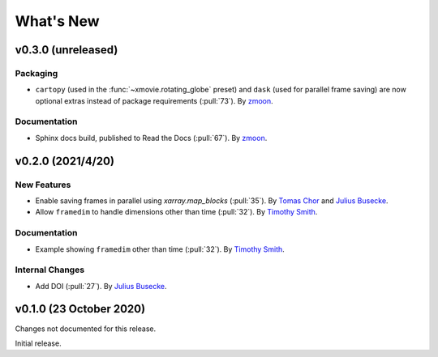What's New
==========
v0.3.0 (unreleased)
-------------------

Packaging
~~~~~~~~~
- ``cartopy`` (used in the :func:`~xmovie.rotating_globe` preset)
  and ``dask`` (used for parallel frame saving)
  are now optional extras instead of package requirements
  (:pull:`73`).
  By `zmoon <https://github.com/zmoon>`_.

Documentation
~~~~~~~~~~~~~
- Sphinx docs build, published to Read the Docs (:pull:`67`).
  By `zmoon <https://github.com/zmoon>`_.

v0.2.0 (2021/4/20)
------------------

New Features
~~~~~~~~~~~~
- Enable saving frames in parallel using `xarray.map_blocks` (:pull:`35`).
  By `Tomas Chor <https://github.com/tomchor>`_ and `Julius Busecke <https://github.com/jbusecke>`_.

- Allow ``framedim`` to handle dimensions other than time (:pull:`32`).
  By `Timothy Smith <https://github.com/timothyas>`_.

Documentation
~~~~~~~~~~~~~
- Example showing ``framedim`` other than time (:pull:`32`).
  By `Timothy Smith <https://github.com/timothyas>`_.

Internal Changes
~~~~~~~~~~~~~~~~
- Add DOI (:pull:`27`).
  By `Julius Busecke <https://github.com/jbusecke>`_.

v0.1.0 (23 October 2020)
------------------------
Changes not documented for this release.

Initial release.
